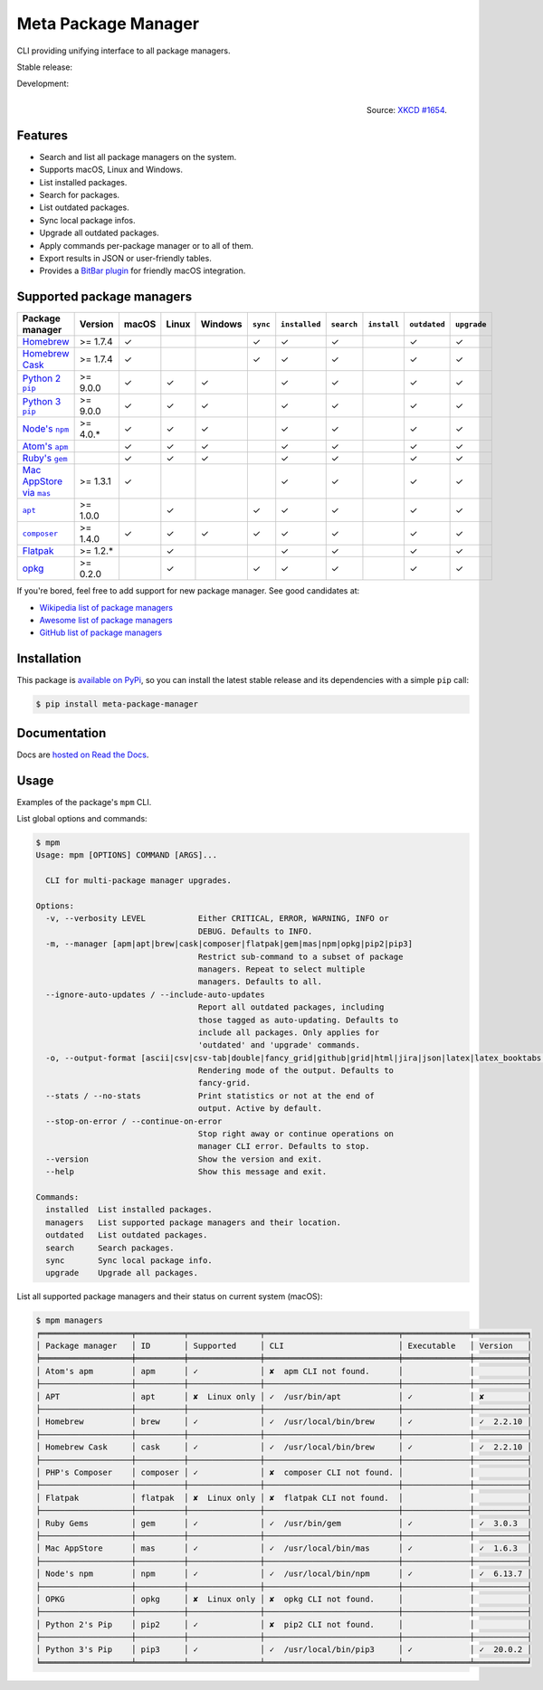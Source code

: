 Meta Package Manager
====================

CLI providing unifying interface to all package managers.

Stable release: |release| |versions| |license| |dependencies|

Development: |build| |docs| |coverage| |quality|

.. |release| image:: https://img.shields.io/pypi/v/meta-package-manager.svg
    :target: https://pypi.python.org/pypi/meta-package-manager
    :alt: Last release
.. |versions| image:: https://img.shields.io/pypi/pyversions/meta-package-manager.svg
    :target: https://pypi.python.org/pypi/meta-package-manager
    :alt: Python versions
.. |license| image:: https://img.shields.io/pypi/l/meta-package-manager.svg
    :target: https://www.gnu.org/licenses/gpl-2.0.html
    :alt: Software license
.. |dependencies| image:: https://requires.io/github/kdeldycke/meta-package-manager/requirements.svg?branch=master
    :target: https://requires.io/github/kdeldycke/meta-package-manager/requirements/?branch=master
    :alt: Requirements freshness
.. |build| image:: https://github.com/kdeldycke/meta-package-manager/workflows/Unittests/badge.svg
    :target: https://github.com/kdeldycke/meta-package-manager/actions?query=workflow%3AUnittests
    :alt: Unittests status
.. |docs| image:: https://readthedocs.org/projects/meta-package-manager/badge/?version=develop
    :target: https://meta-package-manager.readthedocs.io/en/develop/
    :alt: Documentation Status
.. |coverage| image:: https://codecov.io/gh/kdeldycke/meta-package-manager/branch/develop/graph/badge.svg
    :target: https://codecov.io/github/kdeldycke/meta-package-manager?branch=develop
    :alt: Coverage Status
.. |quality| image:: https://scrutinizer-ci.com/g/kdeldycke/meta-package-manager/badges/quality-score.png?b=develop
    :target: https://scrutinizer-ci.com/g/kdeldycke/meta-package-manager/?branch=develop
    :alt: Code Quality

.. figure:: https://imgs.xkcd.com/comics/universal_install_script.png
    :alt: Obligatory XKCD.
    :align: right

    Source: `XKCD #1654 <https://xkcd.com/1654/>`_.


Features
---------

* Search and list all package managers on the system.
* Supports macOS, Linux and Windows.
* List installed packages.
* Search for packages.
* List outdated packages.
* Sync local package infos.
* Upgrade all outdated packages.
* Apply commands per-package manager or to all of them.
* Export results in JSON or user-friendly tables.
* Provides a `BitBar plugin
  <https://meta-package-manager.readthedocs.io/en/develop/bitbar.html>`_ for
  friendly macOS integration.


Supported package managers
--------------------------

================ =========== ====== ====== ======== ========= ============== =========== ============ ============= ============
Package manager  Version     macOS  Linux  Windows  ``sync``  ``installed``  ``search``  ``install``  ``outdated``  ``upgrade``
================ =========== ====== ====== ======== ========= ============== =========== ============ ============= ============
|brew|__          >= 1.7.4   ✓                      ✓         ✓              ✓                        ✓             ✓
|cask|__          >= 1.7.4   ✓                      ✓         ✓              ✓                        ✓             ✓
|pip2|__          >= 9.0.0   ✓      ✓      ✓                  ✓              ✓                        ✓             ✓
|pip3|__          >= 9.0.0   ✓      ✓      ✓                  ✓              ✓                        ✓             ✓
|npm|__           >= 4.0.*   ✓      ✓      ✓                  ✓              ✓                        ✓             ✓
|apm|__                      ✓      ✓      ✓                  ✓              ✓                        ✓             ✓
|gem|__                      ✓      ✓      ✓                  ✓              ✓                        ✓             ✓
|mas|__           >= 1.3.1   ✓                                ✓              ✓                        ✓             ✓
|apt|__           >= 1.0.0          ✓               ✓         ✓              ✓                        ✓             ✓
|composer|__      >= 1.4.0   ✓      ✓      ✓        ✓         ✓              ✓                        ✓             ✓
|flatpak|__       >= 1.2.*          ✓                         ✓              ✓                        ✓             ✓
|opkg|__          >= 0.2.0          ✓               ✓         ✓              ✓                        ✓             ✓
================ =========== ====== ====== ======== ========= ============== =========== ============ ============= ============

.. |brew| replace::
   Homebrew
__ https://brew.sh
.. |cask| replace::
   Homebrew Cask
__ https://caskroom.github.io
.. |pip2| replace::
   Python 2 ``pip``
__ https://pypi.org
.. |pip3| replace::
   Python 3 ``pip``
__ https://pypi.org
.. |npm| replace::
   Node's ``npm``
__ https://www.npmjs.com
.. |apm| replace::
   Atom's ``apm``
__ https://atom.io/packages
.. |gem| replace::
   Ruby's ``gem``
__ https://rubygems.org
.. |mas| replace::
   Mac AppStore via ``mas``
__ https://github.com/argon/mas
.. |apt| replace::
   ``apt``
__ https://wiki.debian.org/Apt
.. |composer| replace::
   ``composer``
__ https://getcomposer.org
.. |flatpak| replace::
   Flatpak
__ https://flatpak.org
.. |opkg| replace::
   opkg
__ https://git.yoctoproject.org/cgit/cgit.cgi/opkg/


If you're bored, feel free to add support for new package manager. See
good candidates at:

* `Wikipedia list of package managers
  <https://en.wikipedia.org/wiki/List_of_software_package_management_systems>`_
* `Awesome list of package managers
  <https://github.com/k4m4/terminals-are-sexy#package-managers>`_
* `GitHub list of package managers
  <https://github.com/showcases/package-managers>`_


Installation
------------

This package is `available on PyPi
<https://pypi.python.org/pypi/meta-package-manager>`_, so you can install the
latest stable release and its dependencies with a simple ``pip`` call:

.. code-block:: shell-session

    $ pip install meta-package-manager


Documentation
-------------

Docs are `hosted on Read the Docs
<https://meta-package-manager.readthedocs.io>`_.


Usage
-----

Examples of the package's ``mpm`` CLI.

List global options and commands:

.. code-block:: shell-session

    $ mpm
    Usage: mpm [OPTIONS] COMMAND [ARGS]...

      CLI for multi-package manager upgrades.

    Options:
      -v, --verbosity LEVEL           Either CRITICAL, ERROR, WARNING, INFO or
                                      DEBUG. Defaults to INFO.
      -m, --manager [apm|apt|brew|cask|composer|flatpak|gem|mas|npm|opkg|pip2|pip3]
                                      Restrict sub-command to a subset of package
                                      managers. Repeat to select multiple
                                      managers. Defaults to all.
      --ignore-auto-updates / --include-auto-updates
                                      Report all outdated packages, including
                                      those tagged as auto-updating. Defaults to
                                      include all packages. Only applies for
                                      'outdated' and 'upgrade' commands.
      -o, --output-format [ascii|csv|csv-tab|double|fancy_grid|github|grid|html|jira|json|latex|latex_booktabs|mediawiki|moinmoin|orgtbl|pipe|plain|psql|rst|simple|textile|tsv|vertical]
                                      Rendering mode of the output. Defaults to
                                      fancy-grid.
      --stats / --no-stats            Print statistics or not at the end of
                                      output. Active by default.
      --stop-on-error / --continue-on-error
                                      Stop right away or continue operations on
                                      manager CLI error. Defaults to stop.
      --version                       Show the version and exit.
      --help                          Show this message and exit.

    Commands:
      installed  List installed packages.
      managers   List supported package managers and their location.
      outdated   List outdated packages.
      search     Search packages.
      sync       Sync local package info.
      upgrade    Upgrade all packages.

List all supported package managers and their status on current system (macOS):

.. code-block:: shell-session

    $ mpm managers
    ╒═══════════════════╤══════════╤═══════════════╤════════════════════════════╤══════════════╤═══════════╕
    │ Package manager   │ ID       │ Supported     │ CLI                        │ Executable   │ Version   │
    ╞═══════════════════╪══════════╪═══════════════╪════════════════════════════╪══════════════╪═══════════╡
    │ Atom's apm        │ apm      │ ✓             │ ✘  apm CLI not found.      │              │           │
    ├───────────────────┼──────────┼───────────────┼────────────────────────────┼──────────────┼───────────┤
    │ APT               │ apt      │ ✘  Linux only │ ✓  /usr/bin/apt            │ ✓            │ ✘         │
    ├───────────────────┼──────────┼───────────────┼────────────────────────────┼──────────────┼───────────┤
    │ Homebrew          │ brew     │ ✓             │ ✓  /usr/local/bin/brew     │ ✓            │ ✓  2.2.10 │
    ├───────────────────┼──────────┼───────────────┼────────────────────────────┼──────────────┼───────────┤
    │ Homebrew Cask     │ cask     │ ✓             │ ✓  /usr/local/bin/brew     │ ✓            │ ✓  2.2.10 │
    ├───────────────────┼──────────┼───────────────┼────────────────────────────┼──────────────┼───────────┤
    │ PHP's Composer    │ composer │ ✓             │ ✘  composer CLI not found. │              │           │
    ├───────────────────┼──────────┼───────────────┼────────────────────────────┼──────────────┼───────────┤
    │ Flatpak           │ flatpak  │ ✘  Linux only │ ✘  flatpak CLI not found.  │              │           │
    ├───────────────────┼──────────┼───────────────┼────────────────────────────┼──────────────┼───────────┤
    │ Ruby Gems         │ gem      │ ✓             │ ✓  /usr/bin/gem            │ ✓            │ ✓  3.0.3  │
    ├───────────────────┼──────────┼───────────────┼────────────────────────────┼──────────────┼───────────┤
    │ Mac AppStore      │ mas      │ ✓             │ ✓  /usr/local/bin/mas      │ ✓            │ ✓  1.6.3  │
    ├───────────────────┼──────────┼───────────────┼────────────────────────────┼──────────────┼───────────┤
    │ Node's npm        │ npm      │ ✓             │ ✓  /usr/local/bin/npm      │ ✓            │ ✓  6.13.7 │
    ├───────────────────┼──────────┼───────────────┼────────────────────────────┼──────────────┼───────────┤
    │ OPKG              │ opkg     │ ✘  Linux only │ ✘  opkg CLI not found.     │              │           │
    ├───────────────────┼──────────┼───────────────┼────────────────────────────┼──────────────┼───────────┤
    │ Python 2's Pip    │ pip2     │ ✓             │ ✘  pip2 CLI not found.     │              │           │
    ├───────────────────┼──────────┼───────────────┼────────────────────────────┼──────────────┼───────────┤
    │ Python 3's Pip    │ pip3     │ ✓             │ ✓  /usr/local/bin/pip3     │ ✓            │ ✓  20.0.2 │
    ╘═══════════════════╧══════════╧═══════════════╧════════════════════════════╧══════════════╧═══════════╛
